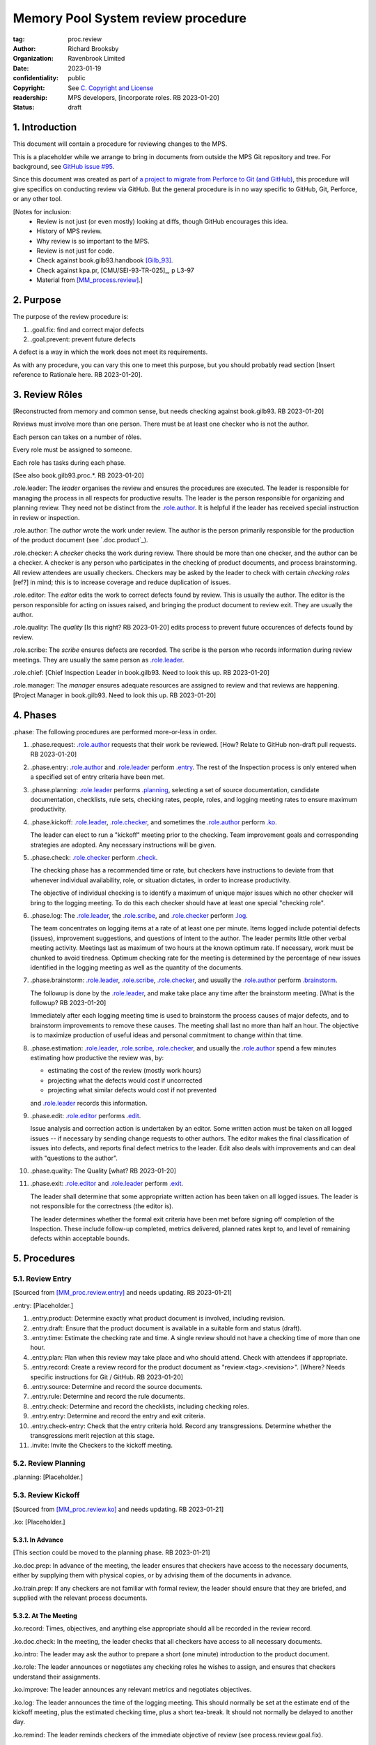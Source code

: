===================================
Memory Pool System review procedure
===================================

:tag: proc.review
:author: Richard Brooksby
:organization: Ravenbrook Limited
:date: 2023-01-19
:confidentiality: public
:copyright: See `C. Copyright and License`_
:readership: MPS developers, [incorporate roles. RB 2023-01-20]
:status: draft


1. Introduction
---------------

This document will contain a procedure for reviewing changes to the
MPS.

This is a placeholder while we arrange to bring in documents from
outside the MPS Git repository and tree.  For background, see `GitHub
issue #95 <https://github.com/Ravenbrook/mps/issues/95>`_.

Since this document was created as part of `a project to migrate from
Perforce to Git (and GitHub)
<https://github.com/orgs/Ravenbrook/projects/1>`_, this procedure will
give specifics on conducting review via GitHub.  But the general
procedure is in no way specific to GitHub, Git, Perforce, or any other
tool.


[Notes for inclusion:
  - Review is not just (or even mostly) looking at diffs, though
    GitHub encourages this idea.
  - History of MPS review.
  - Why review is so important to the MPS.
  - Review is not just for code.
  - Check against book.gilb93.handbook [Gilb_93]_.
  - Check against kpa.pr, [CMU/SEI-93-TR-025]_, p L3-97
  - Material from [MM_process.review]_.]


2. Purpose
----------

The purpose of the review procedure is:

1. _`.goal.fix`: find and correct major defects

2. _`.goal.prevent`: prevent future defects

A defect is a way in which the work does not meet its requirements.

As with any procedure, you can vary this one to meet this purpose, but
you should probably read section [Insert reference to Rationale here.
RB 2023-01-20].


3. Review Rôles
---------------

[Reconstructed from memory and common sense, but needs checking
against book.gilb93.  RB 2023-01-20]

Reviews must involve more than one person.  There must be at least one
checker who is not the author.

Each person can takes on a number of rôles.

Every role must be assigned to someone.

Each role has tasks during each phase.

[See also book.gilb93.proc.*.  RB 2023-01-20]

_`.role.leader`: The *leader* organises the review and ensures the
procedures are executed.  The leader is responsible for managing the
process in all respects for productive results.  The leader is the
person responsible for organizing and planning review.  They need not
be distinct from the `.role.author`_.  It is helpful if the leader has
received special instruction in review or inspection.

_`.role.author`: The *author* wrote the work under review.  The author
is the person primarily responsible for the production of the product
document (see `.doc.product`_).

_`.role.checker`: A *checker* checks the work during review.  There
should be more than one checker, and the author can be a checker.  A
checker is any person who participates in the checking of product
documents, and process brainstorming.  All review attendees are
usually checkers.  Checkers may be asked by the leader to check with
certain *checking roles* [ref?] in mind; this is to increase coverage
and reduce duplication of issues.

_`.role.editor`: The *editor* edits the work to correct defects found
by review.  This is usually the author.  The editor is the person
responsible for acting on issues raised, and bringing the product
document to review exit.  They are usually the author.

_`.role.quality`: The *quality* [Is this right? RB 2023-01-20] edits
process to prevent future occurences of defects found by review.

_`.role.scribe`: The *scribe* ensures defects are recorded.  The
scribe is the person who records information during review meetings.
They are usually the same person as `.role.leader`_.

_`.role.chief`: [Chief Inspection Leader in book.gilb93.  Need to look
this up.  RB 2023-01-20]

_`.role.manager`: The *manager* ensures adequate resources are
assigned to review and that reviews are happening.  [Project Manager
in book.gilb93.  Need to look this up. RB 2023-01-20]


4. Phases
---------

_`.phase`: The following procedures are performed more-or-less in
order.

#. _`.phase.request`: `.role.author`_ requests that their work be
   reviewed.  [How?  Relate to GitHub non-draft pull requests.  RB
   2023-01-20]

#. _`.phase.entry`: `.role.author`_ and `.role.leader`_ perform
   `.entry`_.  The rest of the Inspection process is only
   entered when a specified set of entry criteria have been met.

#. _`.phase.planning`: `.role.leader`_ performs `.planning`_, selecting a
   set of source documentation, candidate documentation, checklists,
   rule sets, checking rates, people, roles, and logging meeting rates
   to ensure maximum productivity.

#. _`.phase.kickoff`: `.role.leader`_, `.role.checker`_, and sometimes the
   `.role.author`_ perform `.ko`_.

   The leader can elect to run a "kickoff" meeting prior to the
   checking.  Team improvement goals and corresponding strategies are
   adopted.  Any necessary instructions will be given.

#. _`.phase.check`: `.role.checker`_ perform `.check`_.

   The checking phase has a recommended time or rate, but checkers
   have instructions to deviate from that whenever individual
   availability, role, or situation dictates, in order to increase
   productivity.

   The objective of individual checking is to identify a maximum of
   unique major issues which no other checker will bring to the
   logging meeting.  To do this each checker should have at least one
   special "checking role".

#. _`.phase.log`: The `.role.leader`_, the `.role.scribe`_, and
   `.role.checker`_ perform `.log`_.

   The team concentrates on logging items at a rate of at least one
   per minute.  Items logged include potential defects (issues),
   improvement suggestions, and questions of intent to the author.
   The leader permits little other verbal meeting activity.  Meetings
   last as maximum of two hours at the known optimum rate.  If
   necessary, work must be chunked to avoid tiredness.  Optimum
   checking rate for the meeting is determined by the percentage of
   new issues identified in the logging meeting as well as the
   quantity of the documents.

#. _`.phase.brainstorm`: `.role.leader`_, `.role.scribe`_, `.role.checker`_,
   and usually the `.role.author`_ perform `.brainstorm`_.

   The followup is done by the `.role.leader`_, and make take place any
   time after the brainstorm meeting.  [What is the followup?  RB
   2023-01-20]

   Immediately after each logging meeting time is used to brainstorm
   the process causes of major defects, and to brainstorm improvements
   to remove these causes.  The meeting shall last no more than half
   an hour.  The objective is to maximize production of useful ideas
   and personal commitment to change within that time.

#. _`.phase.estimation`: `.role.leader`_, `.role.scribe`_, `.role.checker`_,
   and usually the `.role.author`_ spend a few minutes estimating how
   productive the review was, by:

   - estimating the cost of the review (mostly work hours)
   - projecting what the defects would cost if uncorrected
   - projecting what similar defects would cost if not prevented

   and `.role.leader`_ records this information.

#. _`.phase.edit`: `.role.editor`_ performs `.edit`_.

   Issue analysis and correction action is undertaken by an editor.
   Some written action must be taken on all logged issues -- if
   necessary by sending change requests to other authors.  The editor
   makes the final classification of issues into defects, and reports
   final defect metrics to the leader.  Edit also deals with
   improvements and can deal with "questions to the author".

#. _`.phase.quality`: The Quality [what?  RB 2023-01-20]

#. _`.phase.exit`: `.role.editor`_ and `.role.leader`_ perform `.exit`_.

   The leader shall determine that some appropriate written action has
   been taken on all logged issues.  The leader is not responsible for
   the correctness (the editor is).

   The leader determines whether the formal exit criteria have been
   met before signing off completion of the Inspection.  These include
   follow-up completed, metrics delivered, planned rates kept to, and
   level of remaining defects within acceptable bounds.


5. Procedures
-------------

5.1. Review Entry
.................

[Sourced from [MM_proc.review.entry]_ and needs updating.  RB
2023-01-21]

_`.entry`: [Placeholder.]

#. _`.entry.product`: Determine exactly what product document is
   involved, including revision.

#. _`.entry.draft`: Ensure that the product document is available in a
   suitable form and status (draft).

#. _`.entry.time`: Estimate the checking rate and time.  A single
   review should not have a checking time of more than one hour.

#. _`.entry.plan`: Plan when this review may take place and who should
   attend.  Check with attendees if appropriate.

#. _`.entry.record`: Create a review record for the product document
   as "review.<tag>.<revision>".  [Where?  Needs specific instructions
   for Git / GitHub.  RB 2023-01-20]

#. _`.entry.source`: Determine and record the source documents.

#. _`.entry.rule`: Determine and record the rule documents.

#. _`.entry.check`: Determine and record the checklists, including
   checking roles.

#. _`.entry.entry`: Determine and record the entry and exit criteria.

#. _`.entry.check-entry`: Check that the entry criteria hold.  Record
   any transgressions.  Determine whether the transgressions merit
   rejection at this stage.

#. _`.invite`: Invite the Checkers to the kickoff meeting.


5.2. Review Planning
....................

_`.planning`: [Placeholder.]


5.3. Review Kickoff
...................

[Sourced from [MM_proc.review.ko]_ and needs updating.  RB 2023-01-21]

_`.ko`: [Placeholder.]


5.3.1. In Advance
~~~~~~~~~~~~~~~~~

[This section could be moved to the planning phase.  RB 2023-01-21]

_`.ko.doc.prep`: In advance of the meeting, the leader ensures that checkers have 
access to the necessary documents, either by supplying them with physical 
copies, or by advising them of the documents in advance.

_`.ko.train.prep`: If any checkers are not familiar with formal review, the leader 
should ensure that they are briefed, and supplied with the relevant process 
documents.


5.3.2. At The Meeting
~~~~~~~~~~~~~~~~~~~~~

_`.ko.record`: Times, objectives, and anything else appropriate should all be 
recorded in the review record.

_`.ko.doc.check`: In the meeting, the leader checks that all checkers have access to 
all necessary documents.

_`.ko.intro`: The leader may ask the author to prepare a short (one minute) 
introduction to the product document.

_`.ko.role`: The leader announces or negotiates any checking roles he
wishes to assign, and ensures that checkers understand their
assignments.

_`.ko.improve`: The leader announces any relevant metrics and negotiates objectives.

_`.ko.log`: The leader announces the time of the logging meeting.  This should 
normally be set at the estimate end of the kickoff meeting, plus the estimated 
checking time, plus a short tea-break.  It should not normally be delayed to 
another day.

_`.ko.remind`: The leader reminds checkers of the immediate objective of review (see 
process.review.goal.fix).

_`.ko.author`: The leader reminds the author that he can withdraw the document from 
review at any time.

_`.ko.train.check`: The leader checks that checkers are familiar with their tasks and 
solicits any questions or suggestions.


5.4. Review Checking
....................

[Sourced from [MM_proc.review.check]_ and needs updating.  RB 2023-01-21]

_`.check`: [Placeholder.]

[Note: not all issues are local to a line.  RB 2023-01-21]


5.4.1. Start
~~~~~~~~~~~~

_`.check.doc`: Ensure that you have all the relevant documents.

_`.check.ask`: Ask the review leader if you have any questions about
checking procedure.


5.4.2. Checking
~~~~~~~~~~~~~~~

_`.check.source`: First, read any source documents.  Review is not
directed at finding defects in source documents, but any found are a
bonus.  They will be improvement suggestions (see class.imp [To what
does this refer?  RB 2023-01-21]).  Do not waste too much time finding
defects in source documents.

_`.check.rule`: Ensure that you are familiar with all rule sets or
check lists.

_`.check.role`: Ensure that you know and keep in mind the roles you
have been assigned.

_`.check.product`: Read through the product document (or documents) in
the order specified.  Remember to read the product documents in
reverse order if you were assigned a backwards checking role during
`.ko.role`_ (see role.check.backwards [Needs importing.  RB
2023-01-21]).

_`.check.major`: Concentrate on finding major issues (see
guide.review.class.major [Needs importing.  RB 2023-01-21]); this is
of primary importance.

_`.check.max`: Find as many issues as possible to help the author.

_`.check.note`: Note all issues; you need not log them later.

_`.check.rough`: Your log can be rough; concentrate on finding issues.

_`.check.trouble`: Consult the leader if you have any questions, or if
you are finding too many or too few issues.

_`.check.class`: Classify each defect you find according to
guide.review.class [Needs importing.  RB 2023-01-21].


5.4.3. End
~~~~~~~~~~

_`.check.record`: At the end of checking, record (for each product
document):

- How many defects were found, by class (see `.check.class`_);

- How long was actually spent;

- How much of the product document was actually checked;

- Any problems encountered.


5.5. Review Logging
...................

[Sourced from [MM_proc.review.log]_ and needs updating.  RB 2023-01-21]

_`.log`: [Placeholder.]

_`.log.just`: The main reason for having joint logging sessions is so
that new issues are found.


5.5.1. During The Meeting
~~~~~~~~~~~~~~~~~~~~~~~~~

_`.log.record`: All information gathered should be recorded in the
review log.  This may be deferred if the meeting is mediated by a
logged medium, such as IRC.

_`.log.metrics`: Gather individual metrics of:

- Issue counts by class;

- Time spent checking;

- Amount of product document actually checked.

_`.log.author`: The leader reminds the author that he may remove
documents from review at any time.

_`.log.decide`: The leader, in consultation with the author and
editor, decides whether it is worth holding continuing with the
logging meeting.  [Using what criteria?  We've never actually done
this.  GavinM 1997-06-12] In particular, see exit.universal.rates [To
what does this refer?  RB 2023-01-21].

_`.log.scribe`: Assign a scribe (usually the leader), and ensure the
editor will be happy with the readability of the log.

_`.log.explain`: The leader explains the order in which issues will be
logged, and ensures everyone understand this.  He also explains the
desired form of issues, namely:

- Location;

- Class, including "New" (N) if the issue was discovered during
  logging (see guide.review.class [Needs importing.  RB 2023-01-21]);

- Description of issue, concentrating on how it breaks a rule, rather
  than on possible solutions, naming the rule or checklist question,
  if possible.

_`.log.dup`: The leader should also explain that checkers should avoid
logging issues that have are duplicates of ones already logged, ut
that if in doubt, they should log.

_`.log.slow`: Issues are logged sufficienly slowly that all checkers
can examine each issue.  This is so that checkers can find new issues.

_`.log.order`: Unless instructed otherwise, checkers should try to
list their issues in forwards document order.  This makes life easier
for other checkers and the editor.

_`.log.fast`: Logging should more fairly brisky, however, and the
leader should be firm in discouraging discussion of:

- Whether issues are genuine defects;

- How a defect may be resolved;

- The review process (other than to answer questions);

- The answers to questions logged.

[And encouraging the search for more defects, see `.log.just`_.
RB 2023-01-21]

[ There has been much experimentation with the order of logging, but
this represents current best practice.  GavinM 1997-06-12 ]

_`.log.major`: The leader calls upon all checkers, one by one, to list
their major issues (see guide.review.class.major [Needs importing.  RB
2023-01-21]), preferable in order of their occurance in the product
document.  He may chunk the product document and go round the checkers
several times, but this is unusal.

_`.log.decide.non-major`: The leader may decide not to log all minor
issues (see guide.review.class.minor [Needs importing.  RB
2023-01-21]).  He should announce that each checker should offer some
number, or fraction.  Other issues may be logged in writing.

_`.log.non-major`: The leader takes all checkers through the product
document in order, at each stage:

- Announcing the section being looked at;

- Asking who has issues in this section;

- Requesting issues from checkers.  [This may be unnecessary if using
  an asynchronous medium, such as IRC.  GavinM 1997-06-12]

Note that improvement suggestions arising from specific parts of the
product document can be logged at this stage.

_`.log.general`: The leader then requests, by checker, any general or
new issues not already logged.

_`.log.brainstorm`: The leader negotiates a time for the process
brainstorm.  This will normally be a tea-break (10-15 minutes) after
the end of the logging meeting.


5.5.2. After The Meeting
~~~~~~~~~~~~~~~~~~~~~~~~

_`.log.inform`: The reviewed document is now ready for edit (see proc.review.edit).  
The review leader should inform the editor of this by mail.


5.6. Review Brainstorm
......................

[Sourced from [MM_proc.review.brainstorm]_ and needs updating.  RB
2023-01-21]

_`.brainstorm`: [Placeholder.]

_`.brainstorm.just`: The purpose of holding a process brainstorm
meeting is to meet the second goal of review (see
process.review.goal.prevent [Needs importing.  RB 2023-01-21]) by
finding ways to prevent the reoccurance of defects.  This closes the
process improvement loop.


5.6.1. In Advance
~~~~~~~~~~~~~~~~~

_`.brainstorm.choose`: The leader chooses 3-6 major defects or groups
of major defects (see guide.review.class.major [Needs importing.  RB
2023-01-21]) found in review.  They makes this choice based on their
importance and his own experience of which defects can be most
profitably attacked.


5.6.2. In The Meeting
~~~~~~~~~~~~~~~~~~~~~

_`.brainstorm.time`: The process brainstorm should last no more than
around 30 minutes.

_`.brainstorm.record`: The brainstorm should be recorded in the review
log as best as the scribe may.  This may be deferred if the process
brainstorm takes place by some logged medium, such as IRC.

_`.brainstorm.remind`: The leader reminds participants that their
purpose is to find process improvements that would have prevented
major defects from occurring.

_`.brainstorm.raise`: The leader raises each issue in turn, reminding
participants of the issue, and asking how it happenned and what could
have prevented it.

_`.brainstorm.disc`: The participants should discuss each defect for
no more than about five minutes.  They should focus on how the defect
arose, and what improvement could prevent it.  The leader should be
firm in curtailing discussion of how the defect can be fixed.

_`.brainstorm.proc`: If time permits, the leader may solicit
criticisms of the review process and apply `.brainstorm.disc`_ to
them.


5.6.3. After The Meeting
~~~~~~~~~~~~~~~~~~~~~~~~

_`.brainstorm.act`: The review leader should derive requests and
solution suggestions for the process product from the record, and
should note these in the review record where appropriate.  [This needs
to be made more specific.  RB 2023-01-21]


5.7. Review Edit
................

_`.edit`: [Placeholder.]


5.8. Review Exit
................

[Sourced from [MM_proc.review.exit]_ and needs updating.  RB
2023-01-21]

_`.exit`: [Placeholder.]

_`.exit.request`: The editor requests the leader to exit the document.

_`.exit.check`: The leader checks that the document passes all
relevant exit criteria.  These should be indicated in review record.
 
_`.exit.check.fix`: If it doesn't pass all exit criteria, but it is
possible to fix it, he may either fix it himself, or return it to the
editor.

_`.exit.check.fail`: If the document cannot be made to pass exit (if,
say, there are two many estimated defects remaining), it may be passed
back to development, and reviewed subsequently.  The document remains
draft, and the review record becomes draft.  The reasons for failure
should be documented in the review record.

_`.exit.check.pass`: If it passes all criteria, the leader sets the
document status to "accepted" and the review record to "draft".  The
date of exit and any notes should be recorded in the review record.
The document is now suitable for release as appropriate.

_`.exit.inform`: The leader should inform all review participants and
some archived mailing list (such as "mm"), of the result of the
review, and any notes that seem appropriate.


A. References
-------------

.. [CMU/SEU-93-TR-025] "Key Practices of the Capability Maturity
                       ModelSM, Version 1.1"; Mark C. Paulk,
                       Charles V. Weber, Suzanne M. Garcia, Mary Beth
                       Chrissis, Marilyn Bush; Software Engineering
                       Institute, Carnegie Mellon University; 1993-02;
                       <https://resources.sei.cmu.edu/asset_files/TechnicalReport/1993_005_001_16214.pdf>.

.. [Gilb_93] "Software Inspection"; Tom Gilb, Dorothy Graham; Addison
             Wesley; 1993; ISBN 0-201-63181-4; book.gilb93.

.. [MM_process.review] "The review process"; Richard Brooksby;
		       1995-08-18; mminfo:process.review;
		       //info.ravenbrook.com/project/mps/doc/2002-06-18/obsolete-mminfo/mminfo/process/review/index.txt#1.

.. [MM_proc.review.brainstorm] "Procedure for process brainstorm in
			       review"; Gavin Matthews; 1997-06-12;
			       mminfo:proc.review.brainstorm;
			       //info.ravenbrook.com/project/mps/doc/2002-06-18/obsolete-mminfo/mminfo/proc/review/brainstorm/index.txt#1.

.. [MM_proc.review.check] "Procedure for checking in review"; Gavin
			  Matthews; 1997-06-12;
			  mminfo:proc.review.check;
			  //info.ravenbrook.com/project/mps/doc/2002-06-18/obsolete-mminfo/mminfo/proc/review/check/index.txt#1.

.. [MM_proc.review.entry] "Procedure for review entry"; Gavin
			  Matthews; 1997-06-02; mminfo:proc.review.entry;
			  //info.ravenbrook.com/project/mps/doc/2002-06-18/obsolete-mminfo/mminfo/proc/review/entry/index.txt#1.

.. [MM_proc.review.exit] "Procedure for exiting a document from
			 review"; Gavin Matthews; 1997-06-12;
			 mminfo:proc.review.exit;
			 //info.ravenbrook.com/project/mps/doc/2002-06-18/obsolete-mminfo/mminfo/proc/review/exit/index.txt#1.

.. [MM_proc.review.ko] "Procedure for a review kickoff meeting"; Gavin
		       Matthews; 1997-06-12; mminfo:proc.review.ko;
		       //info.ravenbrook.com/project/mps/doc/2002-06-18/obsolete-mminfo/mminfo/proc/review/ko/index.txt#1.

.. [MM_proc.review.log] "Procedure for review logging meeting"; Gavin
			Matthews; 1997-06-12; mminfo:proc.review.log;
			//info.ravenbrook.com/project/mps/doc/2002-06-18/obsolete-mminfo/mminfo/proc/review/log/index.txt#1


B. Document History
-------------------

==========  =====  ==================================================
2023-01-19  RB_    Created.
2023-01-20  RB_    Importing material from MM Group proc.review.
==========  =====  ==================================================

.. _RB: mailto:rb@ravenbrook.com


C. Copyright and License
------------------------

Copyright © 2023 `Ravenbrook Limited <https://www.ravenbrook.com/>`_.

Redistribution and use in source and binary forms, with or without
modification, are permitted provided that the following conditions are
met:

1. Redistributions of source code must retain the above copyright
   notice, this list of conditions and the following disclaimer.

2. Redistributions in binary form must reproduce the above copyright
   notice, this list of conditions and the following disclaimer in the
   documentation and/or other materials provided with the distribution.

THIS SOFTWARE IS PROVIDED BY THE COPYRIGHT HOLDERS AND CONTRIBUTORS
"AS IS" AND ANY EXPRESS OR IMPLIED WARRANTIES, INCLUDING, BUT NOT
LIMITED TO, THE IMPLIED WARRANTIES OF MERCHANTABILITY AND FITNESS FOR
A PARTICULAR PURPOSE ARE DISCLAIMED. IN NO EVENT SHALL THE COPYRIGHT
HOLDER OR CONTRIBUTORS BE LIABLE FOR ANY DIRECT, INDIRECT, INCIDENTAL,
SPECIAL, EXEMPLARY, OR CONSEQUENTIAL DAMAGES (INCLUDING, BUT NOT
LIMITED TO, PROCUREMENT OF SUBSTITUTE GOODS OR SERVICES; LOSS OF USE,
DATA, OR PROFITS; OR BUSINESS INTERRUPTION) HOWEVER CAUSED AND ON ANY
THEORY OF LIABILITY, WHETHER IN CONTRACT, STRICT LIABILITY, OR TORT
(INCLUDING NEGLIGENCE OR OTHERWISE) ARISING IN ANY WAY OUT OF THE USE
OF THIS SOFTWARE, EVEN IF ADVISED OF THE POSSIBILITY OF SUCH DAMAGE.

.. end
